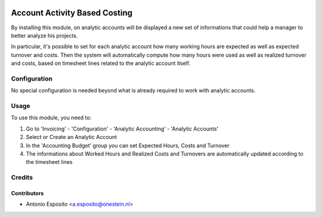 
.. image:: https://img.shields.io/badge/licence-AGPL--3-blue.svg
   :target: http://www.gnu.org/licenses/agpl-3.0-standalone.html
   :alt: License: AGPL-3

==============================
Account Activity Based Costing
==============================

By installing this module, on analytic accounts will be displayed a new set of
informations that could help a manager to better analyze his projects.

In particular, it's possible to set for each analytic account how many working
hours are expected as well as expected turnover and costs. Then the system
will automatically compute how many hours were used as well as realized
turnover and costs, based on timesheet lines related to the analytic account
itself.

Configuration
=============

No special configuration is needed beyond what is already required to work with
analytic accounts.


Usage
=====

To use this module, you need to:

#. Go to 'Invoicing' - 'Configuration' - 'Analytic Accounting' - 'Analytic Accounts'
#. Select or Create an Analytic Account
#. In the 'Accounting Budget' group you can set Expected Hours, Costs and Turnover
#. The informations about Worked Hours and Realized Costs and Turnovers are automatically updated according to the timesheet lines


Credits
=======

Contributors
------------

* Antonio Esposito <a.esposito@onestein.nl>